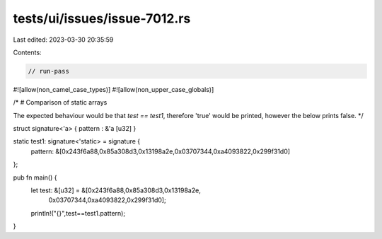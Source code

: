 tests/ui/issues/issue-7012.rs
=============================

Last edited: 2023-03-30 20:35:59

Contents:

.. code-block:: rs

    // run-pass
#![allow(non_camel_case_types)]
#![allow(non_upper_case_globals)]

/*
# Comparison of static arrays

The expected behaviour would be that `test == test1`, therefore 'true'
would be printed, however the below prints false.
*/

struct signature<'a> { pattern : &'a [u32] }

static test1: signature<'static> =  signature {
  pattern: &[0x243f6a88,0x85a308d3,0x13198a2e,0x03707344,0xa4093822,0x299f31d0]
};

pub fn main() {
  let test: &[u32] = &[0x243f6a88,0x85a308d3,0x13198a2e,
                       0x03707344,0xa4093822,0x299f31d0];
  println!("{}",test==test1.pattern);
}


